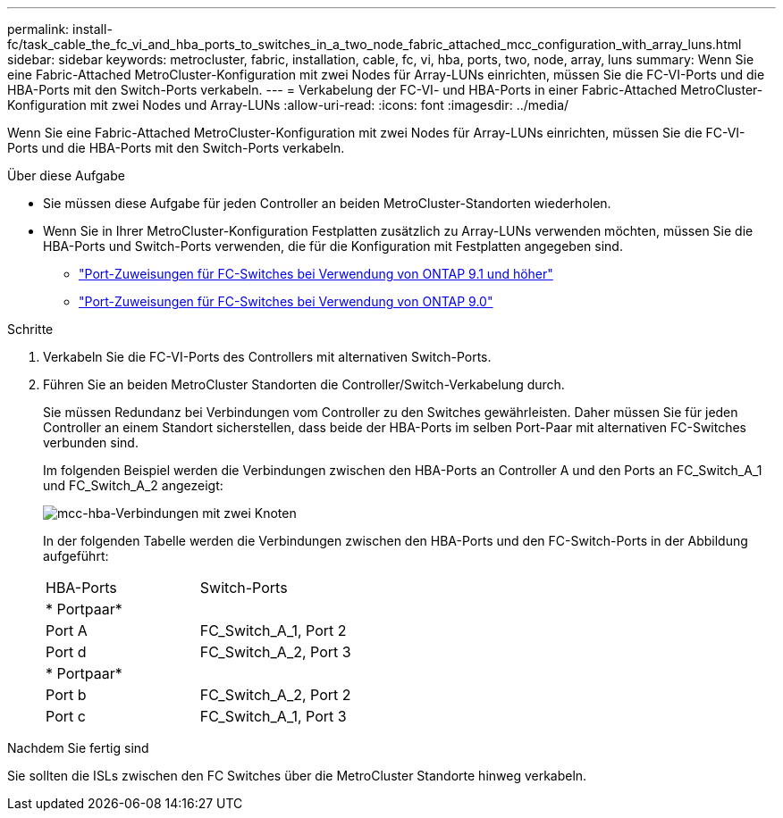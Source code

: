 ---
permalink: install-fc/task_cable_the_fc_vi_and_hba_ports_to_switches_in_a_two_node_fabric_attached_mcc_configuration_with_array_luns.html 
sidebar: sidebar 
keywords: metrocluster, fabric, installation, cable, fc, vi, hba, ports, two, node, array, luns 
summary: Wenn Sie eine Fabric-Attached MetroCluster-Konfiguration mit zwei Nodes für Array-LUNs einrichten, müssen Sie die FC-VI-Ports und die HBA-Ports mit den Switch-Ports verkabeln. 
---
= Verkabelung der FC-VI- und HBA-Ports in einer Fabric-Attached MetroCluster-Konfiguration mit zwei Nodes und Array-LUNs
:allow-uri-read: 
:icons: font
:imagesdir: ../media/


[role="lead"]
Wenn Sie eine Fabric-Attached MetroCluster-Konfiguration mit zwei Nodes für Array-LUNs einrichten, müssen Sie die FC-VI-Ports und die HBA-Ports mit den Switch-Ports verkabeln.

.Über diese Aufgabe
* Sie müssen diese Aufgabe für jeden Controller an beiden MetroCluster-Standorten wiederholen.
* Wenn Sie in Ihrer MetroCluster-Konfiguration Festplatten zusätzlich zu Array-LUNs verwenden möchten, müssen Sie die HBA-Ports und Switch-Ports verwenden, die für die Konfiguration mit Festplatten angegeben sind.
+
** link:concept_port_assignments_for_fc_switches_when_using_ontap_9_1_and_later.html["Port-Zuweisungen für FC-Switches bei Verwendung von ONTAP 9.1 und höher"]
** link:concept_port_assignments_for_fc_switches_when_using_ontap_9_0.html["Port-Zuweisungen für FC-Switches bei Verwendung von ONTAP 9.0"]




.Schritte
. Verkabeln Sie die FC-VI-Ports des Controllers mit alternativen Switch-Ports.
. Führen Sie an beiden MetroCluster Standorten die Controller/Switch-Verkabelung durch.
+
Sie müssen Redundanz bei Verbindungen vom Controller zu den Switches gewährleisten. Daher müssen Sie für jeden Controller an einem Standort sicherstellen, dass beide der HBA-Ports im selben Port-Paar mit alternativen FC-Switches verbunden sind.

+
Im folgenden Beispiel werden die Verbindungen zwischen den HBA-Ports an Controller A und den Ports an FC_Switch_A_1 und FC_Switch_A_2 angezeigt:

+
image::../media/two_node_mcc_hba_connections.gif[mcc-hba-Verbindungen mit zwei Knoten]

+
In der folgenden Tabelle werden die Verbindungen zwischen den HBA-Ports und den FC-Switch-Ports in der Abbildung aufgeführt:

+
|===


| HBA-Ports | Switch-Ports 


2+| * Portpaar* 


 a| 
Port A
 a| 
FC_Switch_A_1, Port 2



 a| 
Port d
 a| 
FC_Switch_A_2, Port 3



2+| * Portpaar* 


 a| 
Port b
 a| 
FC_Switch_A_2, Port 2



 a| 
Port c
 a| 
FC_Switch_A_1, Port 3

|===


.Nachdem Sie fertig sind
Sie sollten die ISLs zwischen den FC Switches über die MetroCluster Standorte hinweg verkabeln.
